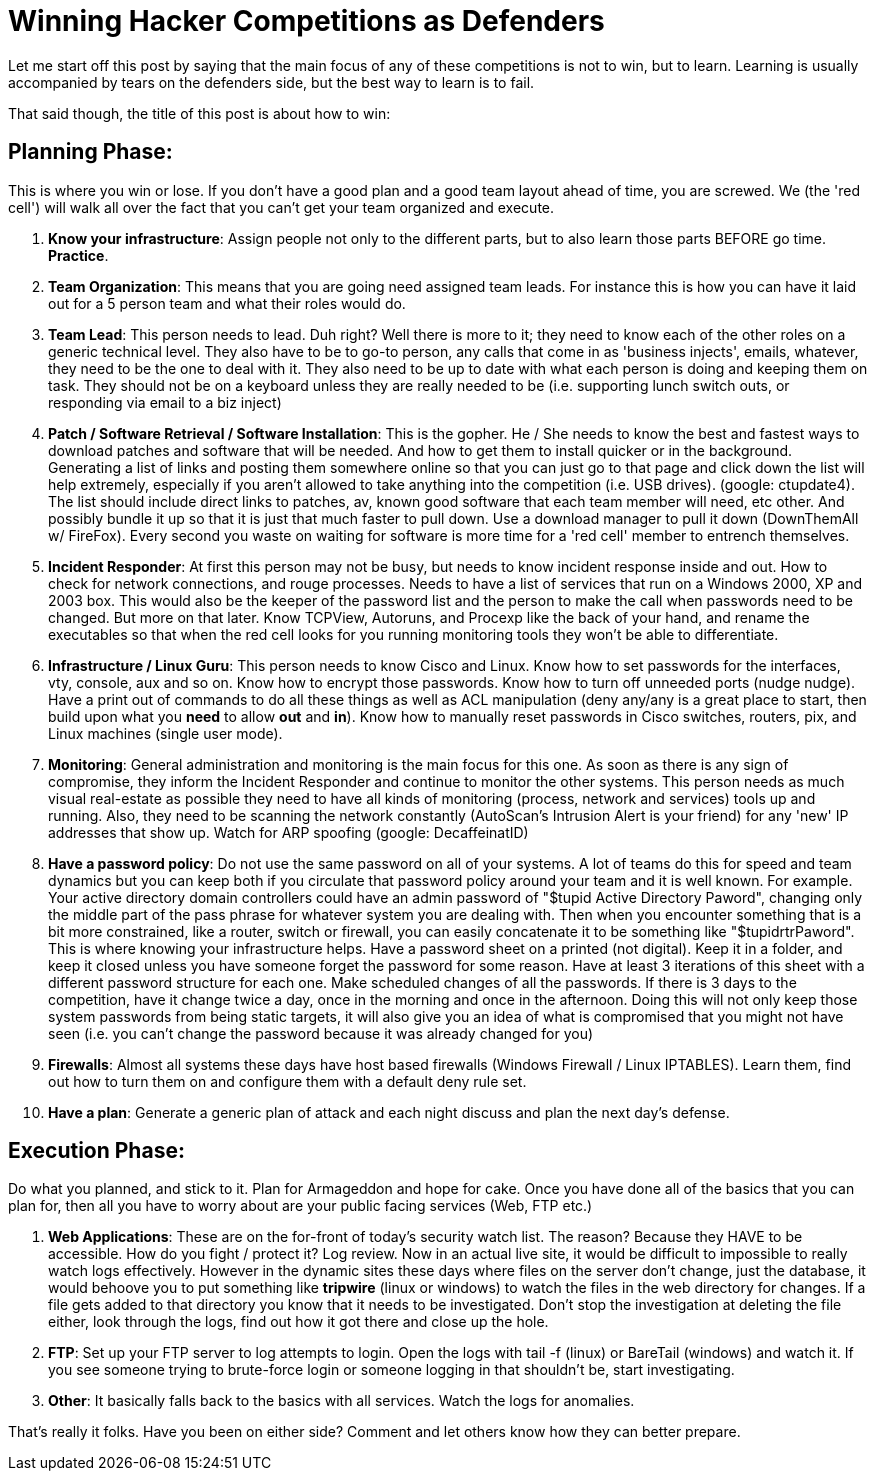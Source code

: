 = Winning Hacker Competitions as Defenders
:hp-tags: ccdc, competition

Let me start off this post by saying that the main focus of any of these competitions is not to win, but to learn. Learning is usually accompanied by tears on the defenders side, but the best way to learn is to fail.  
  
That said though, the title of this post is about how to win:

## Planning Phase:

This is where you win or lose. If you don't have a good plan and a good team layout ahead of time, you are screwed. We (the 'red cell') will walk all over the fact that you can't get your team organized and execute.

  1. **Know your infrastructure**: Assign people not only to the different parts, but to also learn those parts BEFORE go time. **Practice**.
  2. **Team Organization**: This means that you are going need assigned team leads. For instance this is how you can have it laid out for a 5 person team and what their roles would do.

    1. **Team Lead**: This person needs to lead. Duh right? Well there is more to it; they need to know each of the other roles on a generic technical level. They also have to be to go-to person, any calls that come in as 'business injects', emails, whatever, they need to be the one to deal with it. They also need to be up to date with what each person is doing and keeping them on task. They should not be on a keyboard unless they are really needed to be (i.e. supporting lunch switch outs, or responding via email to a biz inject)

    2. **Patch / Software Retrieval / Software Installation**: This is the gopher. He / She needs to know the best and fastest ways to download patches and software that will be needed. And how to get them to install quicker or in the background. Generating a list of links and posting them somewhere online so that you can just go to that page and click down the list will help extremely, especially if you aren't allowed to take anything into the competition (i.e. USB drives). (google: ctupdate4). The list should include direct links to patches, av, known good software that each team member will need, etc other. And possibly bundle it up so that it is just that much faster to pull down. Use a download manager to pull it down (DownThemAll w/ FireFox). Every second you waste on waiting for software is more time for a 'red cell' member to entrench themselves.

    3. **Incident Responder**: At first this person may not be busy, but needs to know incident response inside and out. How to check for network connections, and rouge processes. Needs to have a list of services that run on a Windows 2000, XP and 2003 box. This would also be the keeper of the password list and the person to make the call when passwords need to be changed. But more on that later. Know TCPView, Autoruns, and Procexp like the back of your hand, and rename the executables so that when the red cell looks for you running monitoring tools they won't be able to differentiate.

    4. **Infrastructure / Linux Guru**: This person needs to know Cisco and Linux. Know how to set passwords for the interfaces, vty, console, aux and so on. Know how to encrypt those passwords. Know how to turn off unneeded ports (nudge nudge). Have a print out of commands to do all these things as well as ACL manipulation (deny any/any is a great place to start, then build upon what you **need** to allow **out** and **in**). Know how to manually reset passwords in Cisco switches, routers, pix, and Linux machines (single user mode).

    5. **Monitoring**: General administration and monitoring is the main focus for this one. As soon as there is any sign of compromise, they inform the Incident Responder and continue to monitor the other systems. This person needs as much visual real-estate as possible they need to have all kinds of monitoring (process, network and services) tools up and running. Also, they need to be scanning the network constantly (AutoScan's Intrusion Alert is your friend) for any 'new' IP addresses that show up. Watch for ARP spoofing (google: DecaffeinatID)

  3. **Have a password policy**: Do not use the same password on all of your systems. A lot of teams do this for speed and team dynamics but you can keep both if you circulate that password policy around your team and it is well known. For example. Your active directory domain controllers could have an admin password of "$tupid Active Directory Pa$$word", changing only the middle part of the pass phrase for whatever system you are dealing with. Then when you encounter something that is a bit more constrained, like a router, switch or firewall, you can easily concatenate it to be something like "$tupidrtrPa$$word". This is where knowing your infrastructure helps. Have a password sheet on a printed (not digital). Keep it in a folder, and keep it closed unless you have someone forget the password for some reason. Have at least 3 iterations of this sheet with a different password structure for each one. Make scheduled changes of all the passwords. If there is 3 days to the competition, have it change twice a day, once in the morning and once in the afternoon. Doing this will not only keep those system passwords from being static targets, it will also give you an idea of what is compromised that you might not have seen (i.e. you can't change the password because it was already changed for you)

  4. **Firewalls**: Almost all systems these days have host based firewalls (Windows Firewall / Linux IPTABLES). Learn them, find out how to turn them on and configure them with a default deny rule set.

  5. **Have a plan**: Generate a generic plan of attack and each night discuss and plan the next day's defense.


## Execution Phase:

Do what you planned, and stick to it. Plan for Armageddon and hope for cake. Once you have done all of the basics that you can plan for, then all you have to worry about are your public facing services (Web, FTP etc.)

  1. **Web Applications**: These are on the for-front of today's security watch list. The reason? Because they HAVE to be accessible. How do you fight / protect it? Log review. Now in an actual live site, it would be difficult to impossible to really watch logs effectively. However in the dynamic sites these days where files on the server don't change, just the database, it would behoove you to put something like **tripwire** (linux or windows) to watch the files in the web directory for changes. If a file gets added to that directory you know that it needs to be investigated. Don't stop the investigation at deleting the file either, look through the logs, find out how it got there and close up the hole.

  2. **FTP**: Set up your FTP server to log attempts to login. Open the logs with tail -f (linux) or BareTail (windows) and watch it. If you see someone trying to brute-force login or someone logging in that shouldn't be, start investigating.

  3. **Other**: It basically falls back to the basics with all services. Watch the logs for anomalies.

    
That's really it folks. Have you been on either side? Comment and let others know how they can better prepare.
